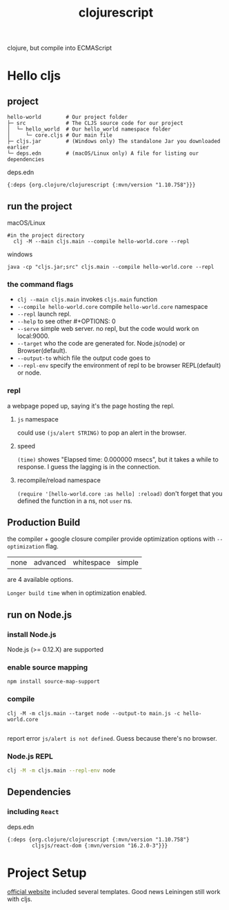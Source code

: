 :PROPERTIES:
:ID:       3E331B73-58FC-4858-8D84-4E02932D85C1
:END:
#+title: clojurescript
#+HUGO_SECTION:main
clojure, but compile into ECMAScript
* Hello cljs
** project
#+begin_example
hello-world        # Our project folder
├─ src             # The CLJS source code for our project
│  └─ hello_world  # Our hello_world namespace folder
│     └─ core.cljs # Our main file
├─ cljs.jar        # (Windows only) The standalone Jar you downloaded earlier
└─ deps.edn        # (macOS/Linux only) A file for listing our dependencies
#+end_example
#+caption: deps.edn
#+begin_src clojurescript
{:deps {org.clojure/clojurescript {:mvn/version "1.10.758"}}}
#+end_src
** run the project
#+caption:macOS/Linux
#+begin_src shell
#in the project directory  
  clj -M --main cljs.main --compile hello-world.core --repl
#+end_src
#+caption:windows
#+begin_src shell
java -cp "cljs.jar;src" cljs.main --compile hello-world.core --repl
#+end_src
*** the command flags
+ =clj --main cljs.main= invokes =cljs.main= function
+ =--compile hello-world.core= compile =hello-world.core= namespace
+ =--repl= launch repl.
+ =--help= to see other #+OPTIONS: 0
+ =--serve= simple web server. no repl, but the code would work on local:9000.
+ =--target= who the code are generated for. Node.js(node) or Browser(default).
+ =--output-to= which file the output code goes to
+ =--repl-env= specify the environment of repl to be browser REPL(default) or node.
*** repl
a webpage poped up, saying it's the page hosting the repl.
#+attr_html: :width 600px 
#+ATTR_ORG: :width 600
[[/Users/hermanhe/Notes/RoamNotes/repl.png]]
**** =js= namespace
could use ~(js/alert STRING)~ to pop an alert in the browser.
**** speed
=(time)= showes "Elapsed time: 0.000000 msecs", but it takes a while to response. I guess the lagging is in the connection.
**** recompile/reload namespace
=(require '[hello-world.core :as hello] :reload)=
don't forget that you defined the function in a ns, not =user= ns.
** Production Build
the compiler + google closure compiler provide optimization options with =--optimization= flag.
| none | advanced | whitespace | simple |
are 4 available options.

=Longer build time= when in optimization enabled.
** run on Node.js
*** install Node.js
Node.js (>= 0.12.X) are supported
*** enable source mapping 
#+begin_src shell
npm install source-map-support
#+end_src
*** compile
#+begin_src shell
clj -M -m cljs.main --target node --output-to main.js -c hello-world.core

#+end_src
report error =js/alert is not defined=. Guess because there's no browser.
*** Node.js REPL
#+begin_src sh
clj -M -m cljs.main --repl-env node
#+end_src
** Dependencies
*** including =React=
#+caption:deps.edn
#+begin_src clojurescript
  {:deps {org.clojure/clojurescript {:mvn/version "1.10.758"}
          cljsjs/react-dom {:mvn/version "16.2.0-3"}}}
#+end_src
* Project Setup
[[https://clojurescript.org/guides/project-templates][official website]] included several templates.
Good news Leiningen still work with cljs.
